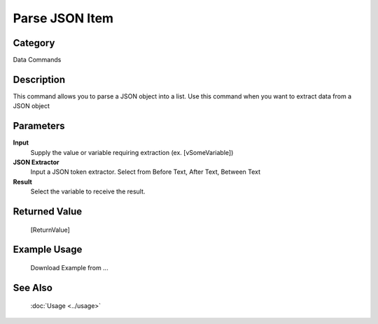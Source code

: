 Parse JSON Item
===============

Category
--------
Data Commands

Description
-----------

This command allows you to parse a JSON object into a list. Use this command when you want to extract data from a JSON object

Parameters
----------

**Input**
	Supply the value or variable requiring extraction (ex. [vSomeVariable])

**JSON Extractor**
	Input a JSON token extractor. Select from Before Text, After Text, Between Text

**Result**
	Select the variable to receive the result. 



Returned Value
--------------
	[ReturnValue]

Example Usage
-------------

	Download Example from ...

See Also
--------
	:doc:`Usage <../usage>`
	
